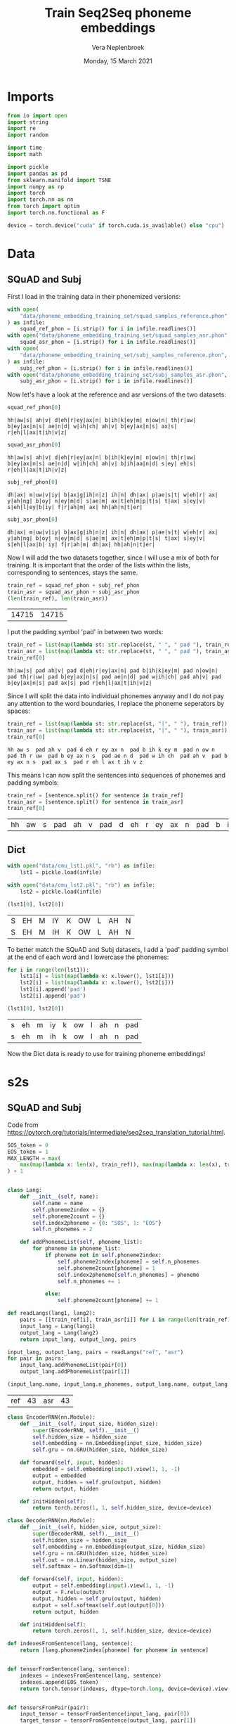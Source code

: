 #+TITLE: Train Seq2Seq phoneme embeddings
#+AUTHOR: Vera Neplenbroek
#+DATE: Monday, 15 March 2021
#+PROPERTY: header-args :exports both :session phoneme_emb :cache no :results value

* Imports
  #+begin_src python :results silent
from io import open
import string
import re
import random

import time
import math

import pickle
import pandas as pd
from sklearn.manifold import TSNE
import numpy as np
import torch
import torch.nn as nn
from torch import optim
import torch.nn.functional as F

device = torch.device("cuda" if torch.cuda.is_available() else "cpu")
  #+end_src

* Data
** SQuAD and Subj
First I load in the training data in their phonemized versions:

  #+begin_src python :results silent
with open(
    "data/phoneme_embedding_training_set/squad_samples_reference.phon", "r"
) as infile:
    squad_ref_phon = [i.strip() for i in infile.readlines()]
with open("data/phoneme_embedding_training_set/squad_samples_asr.phon", "r") as infile:
    squad_asr_phon = [i.strip() for i in infile.readlines()]
with open(
    "data/phoneme_embedding_training_set/subj_samples_reference.phon", "r"
) as infile:
    subj_ref_phon = [i.strip() for i in infile.readlines()]
with open("data/phoneme_embedding_training_set/subj_samples_asr.phon", "r") as infile:
    subj_asr_phon = [i.strip() for i in infile.readlines()]
  #+end_src

Now let's have a look at the reference and asr versions of the two
datasets:

  #+begin_src python
squad_ref_phon[0]
  #+end_src

  #+RESULTS:
  : hh|aw|s| ah|v| d|eh|r|ey|ax|n| b|ih|k|ey|m| n|ow|n| th|r|uw| b|ey|ax|n|s| ae|n|d| w|ih|ch| ah|v| b|ey|ax|n|s| ax|s| r|eh|l|ax|t|ih|v|z|

  #+begin_src python
squad_asr_phon[0]
  #+end_src

  #+RESULTS:
  : hh|aw|s| ah|v| d|eh|r|ey|ax|n| b|ih|k|ey|m| n|ow|n| th|r|uw| b|ey|ax|n|s| ae|n|d| w|ih|ch| ah|v| b|ih|aa|n|d| s|ey| eh|s| r|eh|l|ax|t|ih|v|z|

  #+begin_src python
subj_ref_phon[0]
  #+end_src

  #+RESULTS:
  : dh|ax| m|uw|v|iy| b|ax|g|ih|n|z| ih|n| dh|ax| p|ae|s|t| w|eh|r| ax| y|ah|ng| b|oy| n|ey|m|d| s|ae|m| ax|t|eh|m|p|t|s| t|ax| s|ey|v| s|eh|l|ey|b|iy| f|r|ah|m| ax| hh|ah|n|t|er|

  #+begin_src python
subj_asr_phon[0]
  #+end_src

  #+RESULTS:
  : dh|ax| m|uw|v|iy| b|ax|g|ih|n|z| ih|n| dh|ax| p|ae|s|t| w|eh|r| ax| y|ah|ng| b|oy| n|ey|m|d| s|ae|m| ax|t|eh|m|p|t|s| t|ax| s|ey|v| s|eh|l|ax|b| iy| f|r|ah|m| dh|ax| hh|ah|n|t|er|

Now I will add the two datasets together, since I will use a mix of
both for training. It is important that the order of the lists within
the lists, corresponding to sentences, stays the same.

  #+begin_src python
train_ref = squad_ref_phon + subj_ref_phon
train_asr = squad_asr_phon + subj_asr_phon
(len(train_ref), len(train_asr))
  #+end_src

  #+RESULTS:
  | 14715 | 14715 |

I put the padding symbol 'pad' in between two words:

  #+begin_src python
train_ref = list(map(lambda st: str.replace(st, " ", " pad "), train_ref))
train_asr = list(map(lambda st: str.replace(st, " ", " pad "), train_asr))
train_ref[0]
  #+end_src

  #+RESULTS:
  : hh|aw|s| pad ah|v| pad d|eh|r|ey|ax|n| pad b|ih|k|ey|m| pad n|ow|n| pad th|r|uw| pad b|ey|ax|n|s| pad ae|n|d| pad w|ih|ch| pad ah|v| pad b|ey|ax|n|s| pad ax|s| pad r|eh|l|ax|t|ih|v|z|

Since I will split the data into individual phonemes anyway and I do
not pay any attention to the word boundaries, I replace the phoneme
seperators by spaces:

  #+begin_src python
train_ref = list(map(lambda st: str.replace(st, "|", " "), train_ref))
train_asr = list(map(lambda st: str.replace(st, "|", " "), train_asr))
train_ref[0]
  #+end_src

  #+RESULTS:
  : hh aw s  pad ah v  pad d eh r ey ax n  pad b ih k ey m  pad n ow n  pad th r uw  pad b ey ax n s  pad ae n d  pad w ih ch  pad ah v  pad b ey ax n s  pad ax s  pad r eh l ax t ih v z

This means I can now split the sentences into sequences of phonemes
and padding symbols:

  #+begin_src python
train_ref = [sentence.split() for sentence in train_ref]
train_asr = [sentence.split() for sentence in train_asr]
train_ref[0]
  #+end_src

  #+RESULTS:
  | hh | aw | s | pad | ah | v | pad | d | eh | r | ey | ax | n | pad | b | ih | k | ey | m | pad | n | ow | n | pad | th | r | uw | pad | b | ey | ax | n | s | pad | ae | n | d | pad | w | ih | ch | pad | ah | v | pad | b | ey | ax | n | s | pad | ax | s | pad | r | eh | l | ax | t | ih | v | z |

** Dict
  #+begin_src python
with open("data/cmu_lst1.pkl", "rb") as infile:
    lst1 = pickle.load(infile)

with open("data/cmu_lst2.pkl", "rb") as infile:
    lst2 = pickle.load(infile)

(lst1[0], lst2[0])
  #+end_src

  #+RESULTS:
  | S | EH | M | IY | K | OW | L | AH | N |
  | S | EH | M | IH | K | OW | L | AH | N |

To better match the SQuAD and Subj datasets, I add a 'pad' padding
symbol at the end of each word and I lowercase the phonemes:

  #+begin_src python
for i in range(len(lst1)):
    lst1[i] = list(map(lambda x: x.lower(), lst1[i]))
    lst2[i] = list(map(lambda x: x.lower(), lst2[i]))
    lst1[i].append('pad')
    lst2[i].append('pad')

(lst1[0], lst2[0])
  #+end_src

  #+RESULTS:
  | s | eh | m | iy | k | ow | l | ah | n | pad |
  | s | eh | m | ih | k | ow | l | ah | n | pad |

Now the Dict data is ready to use for training phoneme embeddings!

* s2s
** SQuAD and Subj
Code from https://pytorch.org/tutorials/intermediate/seq2seq_translation_tutorial.html.

  #+begin_src python :results silent
SOS_token = 0
EOS_token = 1
MAX_LENGTH = max(
    max(map(lambda x: len(x), train_ref)), max(map(lambda x: len(x), train_asr))
) + 1


class Lang:
    def __init__(self, name):
        self.name = name
        self.phoneme2index = {}
        self.phoneme2count = {}
        self.index2phoneme = {0: "SOS", 1: "EOS"}
        self.n_phonemes = 2

    def addPhonemeList(self, phoneme_list):
        for phoneme in phoneme_list:
            if phoneme not in self.phoneme2index:
                self.phoneme2index[phoneme] = self.n_phonemes
                self.phoneme2count[phoneme] = 1
                self.index2phoneme[self.n_phonemes] = phoneme
                self.n_phonemes += 1

            else:
                self.phoneme2count[phoneme] += 1
  #+end_src

  #+begin_src python :results silent
def readLangs(lang1, lang2):
    pairs = [[train_ref[i], train_asr[i]] for i in range(len(train_ref))]
    input_lang = Lang(lang1)
    output_lang = Lang(lang2)
    return input_lang, output_lang, pairs
  #+end_src

  #+begin_src python
input_lang, output_lang, pairs = readLangs("ref", "asr")
for pair in pairs:
    input_lang.addPhonemeList(pair[0])
    output_lang.addPhonemeList(pair[1])

(input_lang.name, input_lang.n_phonemes, output_lang.name, output_lang.n_phonemes)
  #+end_src

  #+RESULTS:
  | ref | 43 | asr | 43 |

  #+begin_src python :results silent
class EncoderRNN(nn.Module):
    def __init__(self, input_size, hidden_size):
        super(EncoderRNN, self).__init__()
        self.hidden_size = hidden_size
        self.embedding = nn.Embedding(input_size, hidden_size)
        self.gru = nn.GRU(hidden_size, hidden_size)

    def forward(self, input, hidden):
        embedded = self.embedding(input).view(1, 1, -1)
        output = embedded
        output, hidden = self.gru(output, hidden)
        return output, hidden

    def initHidden(self):
        return torch.zeros(1, 1, self.hidden_size, device=device)
  #+end_src

  #+begin_src python :results silent
class DecoderRNN(nn.Module):
    def __init__(self, hidden_size, output_size):
        super(DecoderRNN, self).__init__()
        self.hidden_size = hidden_size
        self.embedding = nn.Embedding(output_size, hidden_size)
        self.gru = nn.GRU(hidden_size, hidden_size)
        self.out = nn.Linear(hidden_size, output_size)
        self.softmax = nn.Softmax(dim=1)

    def forward(self, input, hidden):
        output = self.embedding(input).view(1, 1, -1)
        output = F.relu(output)
        output, hidden = self.gru(output, hidden)
        output = self.softmax(self.out(output[0]))
        return output, hidden

    def initHidden(self):
        return torch.zeros(1, 1, self.hidden_size, device=device)
  #+end_src

  #+begin_src python :results silent
def indexesFromSentence(lang, sentence):
    return [lang.phoneme2index[phoneme] for phoneme in sentence]


def tensorFromSentence(lang, sentence):
    indexes = indexesFromSentence(lang, sentence)
    indexes.append(EOS_token)
    return torch.tensor(indexes, dtype=torch.long, device=device).view(-1, 1)


def tensorsFromPair(pair):
    input_tensor = tensorFromSentence(input_lang, pair[0])
    target_tensor = tensorFromSentence(output_lang, pair[1])
    return (input_tensor, target_tensor)
  #+end_src

  #+begin_src python :results silent
def train(
    input_tensor,
    target_tensor,
    encoder,
    decoder,
    encoder_optimizer,
    decoder_optimizer,
    criterion,
    max_length=MAX_LENGTH,
):
    encoder_hidden = encoder.initHidden()
    encoder_optimizer.zero_grad()
    decoder_optimizer.zero_grad()
    input_length = input_tensor.size(0)
    target_length = target_tensor.size(0)
    encoder_outputs = torch.zeros(max_length, encoder.hidden_size, device=device)
    loss = 0
    for ei in range(input_length):
        encoder_output, encoder_hidden = encoder(input_tensor[ei], encoder_hidden)
        encoder_outputs[ei] = encoder_output[0, 0]

    decoder_input = torch.tensor([[SOS_token]], device=device)
    decoder_hidden = encoder_hidden
    for di in range(target_length):
        decoder_output, decoder_hidden = decoder(
            decoder_input, decoder_hidden
        )
        topv, topi = decoder_output.topk(1)
        decoder_input = topi.squeeze().detach()  # detach from history as input
        loss += criterion(decoder_output, target_tensor[di])
        if decoder_input.item() == EOS_token:
            break

    loss.backward()
    encoder_optimizer.step()
    decoder_optimizer.step()
    return loss.item() / target_length
  #+end_src

  #+begin_src python :results silent
def asMinutes(s):
    m = math.floor(s / 60)
    s -= m * 60
    return '%dm %ds' % (m, s)


def timeSince(since, percent):
    now = time.time()
    s = now - since
    es = s / (percent)
    rs = es - s
    return '%s (- %s)' % (asMinutes(s), asMinutes(rs))
  #+end_src

  #+begin_src python :results silent
def trainIters(
    encoder, decoder, n_iters, print_every=1000, plot_every=100, learning_rate=0.01
):
    start = time.time()
    plot_losses = []
    print_loss_total = 0  # Reset every print_every
    plot_loss_total = 0  # Reset every plot_every
    encoder_optimizer = optim.SGD(encoder.parameters(), lr=learning_rate)
    decoder_optimizer = optim.SGD(decoder.parameters(), lr=learning_rate)
    training_pairs = [tensorsFromPair(random.choice(pairs)) for i in range(n_iters)]
    criterion = nn.CrossEntropyLoss()
    for iter in range(1, n_iters + 1):
        training_pair = training_pairs[iter - 1]
        input_tensor = training_pair[0]
        target_tensor = training_pair[1]
        loss = train(
            input_tensor,
            target_tensor,
            encoder,
            decoder,
            encoder_optimizer,
            decoder_optimizer,
            criterion,
        )
        print_loss_total += loss
        plot_loss_total += loss

        if iter % print_every == 0:
            print_loss_avg = print_loss_total / print_every
            print_loss_total = 0
            print(
                "%s (%d %d%%) %.4f"
                % (
                    timeSince(start, iter / n_iters),
                    iter,
                    iter / n_iters * 100,
                    print_loss_avg,
                )
            )

        if iter % plot_every == 0:
            plot_loss_avg = plot_loss_total / plot_every
            plot_losses.append(plot_loss_avg)
            plot_loss_total = 0
  #+end_src

So far, trained 3 * 75000 times.

  #+begin_src python :results silent
hidden_size = 20
encoder1 = EncoderRNN(input_lang.n_phonemes, hidden_size).to(device)
decoder1 = DecoderRNN(hidden_size, output_lang.n_phonemes).to(device)
  #+end_src

  #+begin_src python :results silent
with open("encoder.pkl", "rb") as input_file:
     encoder1 = pickle.load(input_file)

with open("decoder.pkl", "rb") as input_file:
     decoder1 = pickle.load(input_file)
  #+end_src

  #+begin_src python
trainIters(encoder1, decoder1, 75000, print_every=5000)

with open("encoder.pkl", "wb") as output_file:
     pickle.dump(encoder1, output_file)

with open("decoder.pkl", "wb") as output_file:
     pickle.dump(decoder1, output_file)
  #+end_src

** Dict
Code from https://pytorch.org/tutorials/intermediate/seq2seq_translation_tutorial.html.

  #+begin_src python :results silent
SOS_token = 0
EOS_token = 1
MAX_LENGTH = max(
    max(map(lambda x: len(x), train_ref)), max(map(lambda x: len(x), train_asr))
) + 1


class Lang:
    def __init__(self, name):
        self.name = name
        self.phoneme2index = {}
        self.phoneme2count = {}
        self.index2phoneme = {0: "SOS", 1: "EOS"}
        self.n_phonemes = 2

    def addPhonemeList(self, phoneme_list):
        for phoneme in phoneme_list:
            if phoneme not in self.phoneme2index:
                self.phoneme2index[phoneme] = self.n_phonemes
                self.phoneme2count[phoneme] = 1
                self.index2phoneme[self.n_phonemes] = phoneme
                self.n_phonemes += 1

            else:
                self.phoneme2count[phoneme] += 1
  #+end_src

  #+begin_src python :results silent
def readLangs(lang1, lang2):
    pairs = [[lst1[i], lst2[i]] for i in range(len(train_ref))]
    input_lang = Lang(lang1)
    output_lang = Lang(lang2)
    return input_lang, output_lang, pairs
  #+end_src

  #+begin_src python
input_lang, output_lang, pairs = readLangs("lst1", "lst2")
for pair in pairs:
    input_lang.addPhonemeList(pair[0])
    output_lang.addPhonemeList(pair[1])

(input_lang.name, input_lang.n_phonemes, output_lang.name, output_lang.n_phonemes)
  #+end_src

  #+RESULTS:
  | ref | 43 | asr | 43 |

  #+begin_src python :results silent
class EncoderRNN(nn.Module):
    def __init__(self, input_size, hidden_size):
        super(EncoderRNN, self).__init__()
        self.hidden_size = hidden_size
        self.embedding = nn.Embedding(input_size, hidden_size)
        self.gru = nn.GRU(hidden_size, hidden_size)

    def forward(self, input, hidden):
        embedded = self.embedding(input).view(1, 1, -1)
        output = embedded
        output, hidden = self.gru(output, hidden)
        return output, hidden

    def initHidden(self):
        return torch.zeros(1, 1, self.hidden_size, device=device)
  #+end_src

  #+begin_src python :results silent
class DecoderRNN(nn.Module):
    def __init__(self, hidden_size, output_size):
        super(DecoderRNN, self).__init__()
        self.hidden_size = hidden_size
        self.embedding = nn.Embedding(output_size, hidden_size)
        self.gru = nn.GRU(hidden_size, hidden_size)
        self.out = nn.Linear(hidden_size, output_size)
        self.softmax = nn.Softmax(dim=1)

    def forward(self, input, hidden):
        output = self.embedding(input).view(1, 1, -1)
        output = F.relu(output)
        output, hidden = self.gru(output, hidden)
        output = self.softmax(self.out(output[0]))
        return output, hidden

    def initHidden(self):
        return torch.zeros(1, 1, self.hidden_size, device=device)
  #+end_src

  #+begin_src python :results silent
def indexesFromSentence(lang, sentence):
    return [lang.phoneme2index[phoneme] for phoneme in sentence]


def tensorFromSentence(lang, sentence):
    indexes = indexesFromSentence(lang, sentence)
    indexes.append(EOS_token)
    return torch.tensor(indexes, dtype=torch.long, device=device).view(-1, 1)


def tensorsFromPair(pair):
    input_tensor = tensorFromSentence(input_lang, pair[0])
    target_tensor = tensorFromSentence(output_lang, pair[1])
    return (input_tensor, target_tensor)
  #+end_src

  #+begin_src python :results silent
def train(
    input_tensor,
    target_tensor,
    encoder,
    decoder,
    encoder_optimizer,
    decoder_optimizer,
    criterion,
    max_length=MAX_LENGTH,
):
    encoder_hidden = encoder.initHidden()
    encoder_optimizer.zero_grad()
    decoder_optimizer.zero_grad()
    input_length = input_tensor.size(0)
    target_length = target_tensor.size(0)
    encoder_outputs = torch.zeros(max_length, encoder.hidden_size, device=device)
    loss = 0
    for ei in range(input_length):
        encoder_output, encoder_hidden = encoder(input_tensor[ei], encoder_hidden)
        encoder_outputs[ei] = encoder_output[0, 0]

    decoder_input = torch.tensor([[SOS_token]], device=device)
    decoder_hidden = encoder_hidden
    for di in range(target_length):
        decoder_output, decoder_hidden = decoder(
            decoder_input, decoder_hidden
        )
        topv, topi = decoder_output.topk(1)
        decoder_input = topi.squeeze().detach()  # detach from history as input
        loss += criterion(decoder_output, target_tensor[di])
        if decoder_input.item() == EOS_token:
            break

    loss.backward()
    encoder_optimizer.step()
    decoder_optimizer.step()
    return loss.item() / target_length
  #+end_src

  #+begin_src python :results silent
def asMinutes(s):
    m = math.floor(s / 60)
    s -= m * 60
    return '%dm %ds' % (m, s)


def timeSince(since, percent):
    now = time.time()
    s = now - since
    es = s / (percent)
    rs = es - s
    return '%s (- %s)' % (asMinutes(s), asMinutes(rs))
  #+end_src

  #+begin_src python :results silent
def trainIters(
    encoder, decoder, n_iters, print_every=1000, plot_every=100, learning_rate=0.01
):
    start = time.time()
    plot_losses = []
    print_loss_total = 0  # Reset every print_every
    plot_loss_total = 0  # Reset every plot_every
    encoder_optimizer = optim.SGD(encoder.parameters(), lr=learning_rate)
    decoder_optimizer = optim.SGD(decoder.parameters(), lr=learning_rate)
    training_pairs = [tensorsFromPair(random.choice(pairs)) for i in range(n_iters)]
    criterion = nn.CrossEntropyLoss()
    for iter in range(1, n_iters + 1):
        training_pair = training_pairs[iter - 1]
        input_tensor = training_pair[0]
        target_tensor = training_pair[1]
        loss = train(
            input_tensor,
            target_tensor,
            encoder,
            decoder,
            encoder_optimizer,
            decoder_optimizer,
            criterion,
        )
        print_loss_total += loss
        plot_loss_total += loss

        if iter % print_every == 0:
            print_loss_avg = print_loss_total / print_every
            print_loss_total = 0
            print(
                "%s (%d %d%%) %.4f"
                % (
                    timeSince(start, iter / n_iters),
                    iter,
                    iter / n_iters * 100,
                    print_loss_avg,
                )
            )

        if iter % plot_every == 0:
            plot_loss_avg = plot_loss_total / plot_every
            plot_losses.append(plot_loss_avg)
            plot_loss_total = 0
  #+end_src

So far, trained 0 * 75000 times.

  #+begin_src python :results silent
hidden_size = 20
encoder1 = EncoderRNN(input_lang.n_phonemes, hidden_size).to(device)
decoder1 = DecoderRNN(hidden_size, output_lang.n_phonemes).to(device)
  #+end_src

  #+begin_src python :results silent
with open("encoder_dict.pkl", "rb") as input_file:
     encoder1 = pickle.load(input_file)

with open("decoder_dict.pkl", "rb") as input_file:
     decoder1 = pickle.load(input_file)
  #+end_src

  #+begin_src python
trainIters(encoder1, decoder1, 75000, print_every=5000)

with open("encoder_dict.pkl", "wb") as output_file:
     pickle.dump(encoder1, output_file)

with open("decoder_dict.pkl", "wb") as output_file:
     pickle.dump(decoder1, output_file)
  #+end_src

* Visualization
** SQuAD and Subj
   #+begin_src python
phonemes = list(input_lang.phoneme2index.keys())
X = decoder1.embedding(torch.LongTensor(np.arange(2, 43)))
#To create a numpy array out of the tensor:
X = X.detach().numpy()

(phonemes, X.shape)
   #+end_src

   #+RESULTS:
   | hh | aw | s | pad | ah | v | d | eh | r | ey | ax | n | b | ih | k | m | ow | th | uw | ae | w | ch | l | t | z | aa | f | ao | er | p | sh | ng | ay | uh | y | iy | g | dh | jh | oy | zh |
   | 41 | 20 |   |     |    |   |   |    |   |    |    |   |   |    |   |   |    |    |    |    |   |    |   |   |   |    |   |    |    |   |    |    |    |    |   |    |   |    |    |    |    |

   #+begin_src python
tsne = TSNE(n_components=2)
X_tsne = tsne.fit_transform(X)
df = pd.DataFrame(X_tsne, index=phonemes, columns=["x", "y"])

df.shape
   #+end_src

   #+RESULTS:
   | 41 | 2 |

   #+begin_src python :results silent
def annotate(row, ax):
    ax.annotate(row.name, (row.x, row.y),
                xytext=(10, -5), textcoords='offset points')
   #+end_src

   #+begin_src python :results silent
ax1 = df.plot.scatter(x="x", y="y")
df.apply(annotate, ax=ax1, axis=1)
fig = ax1.get_figure()
fig.savefig("s2s.png")
   #+end_src

** Dict
   #+begin_src python
phonemes = list(input_lang.phoneme2index.keys())
X = decoder1.embedding(torch.LongTensor(np.arange(2, 43)))
#To create a numpy array out of the tensor:
X = X.detach().numpy()

(phonemes, X.shape)
   #+end_src

   #+RESULTS:
   | hh | aw | s | pad | ah | v | d | eh | r | ey | ax | n | b | ih | k | m | ow | th | uw | ae | w | ch | l | t | z | aa | f | ao | er | p | sh | ng | ay | uh | y | iy | g | dh | jh | oy | zh |
   | 41 | 20 |   |     |    |   |   |    |   |    |    |   |   |    |   |   |    |    |    |    |   |    |   |   |   |    |   |    |    |   |    |    |    |    |   |    |   |    |    |    |    |

   #+begin_src python
tsne = TSNE(n_components=2)
X_tsne = tsne.fit_transform(X)
df = pd.DataFrame(X_tsne, index=phonemes, columns=["x", "y"])

df.shape
   #+end_src

   #+RESULTS:
   | 41 | 2 |

   #+begin_src python :results silent
def annotate(row, ax):
    ax.annotate(row.name, (row.x, row.y),
                xytext=(10, -5), textcoords='offset points')
   #+end_src

   #+begin_src python :results silent
ax1 = df.plot.scatter(x="x", y="y")
df.apply(annotate, ax=ax1, axis=1)
fig = ax1.get_figure()
fig.savefig("s2s_dict.png")
   #+end_src
